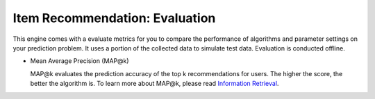 ===============================
Item Recommendation: Evaluation
===============================

This engine comes with a evaluate metrics for you to compare the performance of algorithms and parameter settings on your prediction problem.
It uses a portion of the collected data to simulate test data. Evaluation is conducted offline.

* Mean Average Precision (MAP@k)
  
  MAP@k evaluates the prediction accuracy of the top k recommendations for users. The higher the score, the better the algorithm is.
  To learn more about MAP@k, please read `Information Retrieval <http://en.wikipedia.org/wiki/Information_retrieval>`_.

